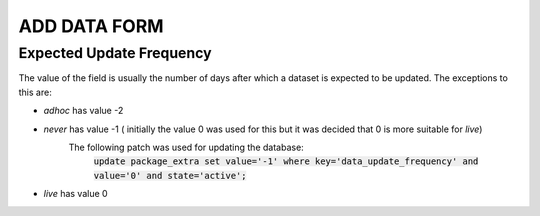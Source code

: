 ADD DATA FORM
=============

Expected Update Frequency
-------------------------

The value of the field is usually the number of days after which a dataset is expected to be updated.
The exceptions to this are:

* *adhoc* has value -2
* *never* has value -1 ( initially the value 0 was used for this but it was decided that 0 is more suitable for *live*)
   The following patch was used for updating the database:
    :code:`update package_extra set value='-1' where key='data_update_frequency' and value='0' and state='active';`
* *live* has value 0